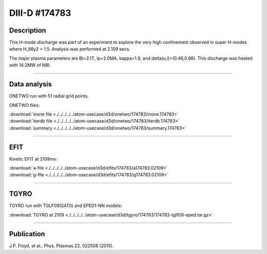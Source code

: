 DIII-D #174783
==============

Description
-----------

This H-mode discharge was part of an experiment to explore the
very high confinement observed in super H-modes where H_98y2 > 1.5. 
Analysis was performed at 2.109 secs.

The major plasma parameters are Bt=2.1T, Ip=2.0MA, kappa=1.9, and
delta(u,l)=(0.46,0.66). This discharge was heated with 14.2MW of NBI.

----

Data analysis
-------------

ONETWO run with 51 radial grid points.

ONETWO files:

| :download:`inone file <./../../../../atom-usecase/d3d/onetwo/174783/inone.174783>`
| :download:`iterdb file <./../../../../atom-usecase/d3d/onetwo/174783/iterdb.174783>`
| :download:`summary <./../../../../atom-usecase/d3d/onetwo/174783/summary.174783>`

.. toggle-header::
   :header: **Reviewplus time traces**

   .. figure:: ../images/revplus/174783-revplus.png

----

EFIT
----

Kinetic EFIT at 2109ms:

| :download:`a-file <./../../../../atom-usecase/d3d/efits/174783/a174783.02109>`
| :download:`g-file <./../../../../atom-usecase/d3d/efits/174783/g174783.02109>`

.. toggle-header::
   :header: **Plot of EFIT**

   .. figure:: ../efits/174783-efit.png

----

TGYRO
-----

TGYRO run with TGLF09(SAT0) and EPED1-NN models:

| :download:`TGYRO at 2109 <./../../../../atom-usecase/d3d/tgyro/174783/174783-tglf09-eped.tar.gz>`

----

Publication
-----------

J.P. Floyd, et al., Phys. Plasmas 22, 022508 (2015).

